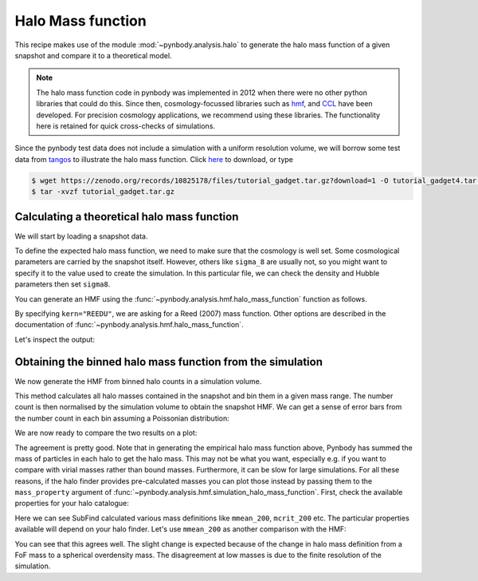 .. _hmf_tutorial:


Halo Mass function
===================

This recipe makes use of the module :mod:`~pynbody.analysis.halo` to generate the halo mass function of a given snapshot
and compare it to a theoretical model.

.. note::

 The halo mass function code in pynbody was implemented in 2012 when there
 were no other python libraries that could do this.
 Since then, cosmology-focussed libraries such as `hmf <https://hmf.readthedocs.io/en/latest/index.html>`_,
 and `CCL <https://halotools.readthedocs.io/en/latest/>`_ have been developed.
 For precision cosmology applications, we recommend using these libraries.
 The functionality here is retained for quick cross-checks of simulations.


Since the pynbody test data does not include a simulation with a uniform resolution volume,
we will borrow some test data from `tangos <https://pynbody.github.io/tangos/>`_ to illustrate the
halo mass function.
Click `here <https://zenodo.org/records/10825178/files/tutorial_gadget.tar.gz?download=1>`_ to download, or type

.. code:: bash

   $ wget https://zenodo.org/records/10825178/files/tutorial_gadget.tar.gz?download=1 -O tutorial_gadget4.tar.gz
   $ tar -xvzf tutorial_gadget.tar.gz


Calculating a theoretical halo mass function
--------------------------------------------

We will start by loading a snapshot data.


.. ipython::

  In [1]: import pynbody
     ...: import matplotlib.pyplot as p
     ...: s = pynbody.load('tutorial_gadget/snapshot_020')
     ...: s.physical_units()

To define the expected halo mass function, we need to make sure that the cosmology is well set. Some cosmological
parameters are carried by the snapshot itself. However, others like ``sigma_8`` are usually not, so you might want to
specify it to the value used to create the simulation. In this particular file, we can check the
density and Hubble parameters then set ``sigma8``.

.. ipython::

  In [1]: s.properties['omegaM0'], s.properties['omegaL0'], s.properties['h']

  In [2]: s.properties['sigma8'] = 0.8288


You can generate an HMF using the :func:`~pynbody.analysis.hmf.halo_mass_function` function as follows.

.. ipython::

  In [3]: m, sig, dn_dlogm = pynbody.analysis.hmf.halo_mass_function(s, log_M_min=10, log_M_max=15, delta_log_M=0.1,
     ...:                                                            kern="REEDU")

By specifying ``kern="REEDU"``, we are asking for a Reed (2007) mass function. Other options are
described in the documentation of :func:`~pynbody.analysis.hmf.halo_mass_function`.

Let's inspect the output:

.. ipython:: python

  p.plot(m, dn_dlogm)
  p.loglog()
  p.xlabel(f"$M / {m.units.latex()}$")
  @savefig theory_hmf.png width=6in
  p.ylabel(f"$dn / d\\log M / {dn_dlogm.units.latex()}$")



Obtaining the binned halo mass function from the simulation
-----------------------------------------------------------

We now generate the HMF from binned halo counts in a simulation volume.

This method calculates all halo masses contained in the snapshot
and bin them in a given mass range. The number count is then normalised by the simulation volume to obtain
the snapshot HMF. We can get a sense of error bars from the number count in each bin assuming
a Poissonian distribution:

.. ipython::

  In [2]: bin_center, bin_counts, err = pynbody.analysis.hmf.simulation_halo_mass_function(s,
     ...:                        log_M_min=10, log_M_max=15, delta_log_M=0.1, )


We are now ready to compare the two results on a plot:

.. ipython::

  In [2]: plt.errorbar(bin_center, bin_counts, yerr=err, fmt='o',
     ...:              capthick=2, elinewidth=2, color='darkgoldenrod')


  @savefig hmf_comparison.png width=6in
  In [2]: plt.xlim(1e10, 1e15)

The agreement is pretty good. Note that in generating the empirical halo mass function above,
Pynbody has summed the mass of particles in each halo to get the halo mass. This may not
be what you want, especially e.g. if you want to compare with virial masses rather than
bound masses. Furthermore, it can be slow for large simulations. For all these reasons, if \
the halo finder provides pre-calculated masses you can plot those instead by passing them
to the ``mass_property`` argument of :func:`~pynbody.analysis.hmf.simulation_halo_mass_function`.
First, check the available properties for your halo catalogue:

.. ipython::

    In [2]: s.halos()[0].properties.keys()


Here we can see SubFind calculated various mass definitions like ``mmean_200``,
``mcrit_200`` etc. The particular properties available will depend on your halo finder.
Let's use ``mmean_200`` as another comparison with the HMF:

.. ipython::

    In [2]: bin_center, bin_counts, err = pynbody.analysis.hmf.simulation_halo_mass_function(s,
       ...:                        log_M_min=10, log_M_max=15, delta_log_M=0.1,
       ...:                        mass_property='mmean_200')

    In [2]: plt.errorbar(bin_center, bin_counts, yerr=err, fmt='o',
       ...:              capthick=2, elinewidth=2, color='k', alpha=0.5)

    @savefig hmf_comparison_finder_mass.png width=6in
    In [2]: plt.xlim(1e10, 1e15)

You can see that this agrees well. The slight change is expected because of the change in
halo mass definition from a FoF mass to a spherical overdensity mass. The disagreement
at low masses is due to the finite resolution of the simulation.
